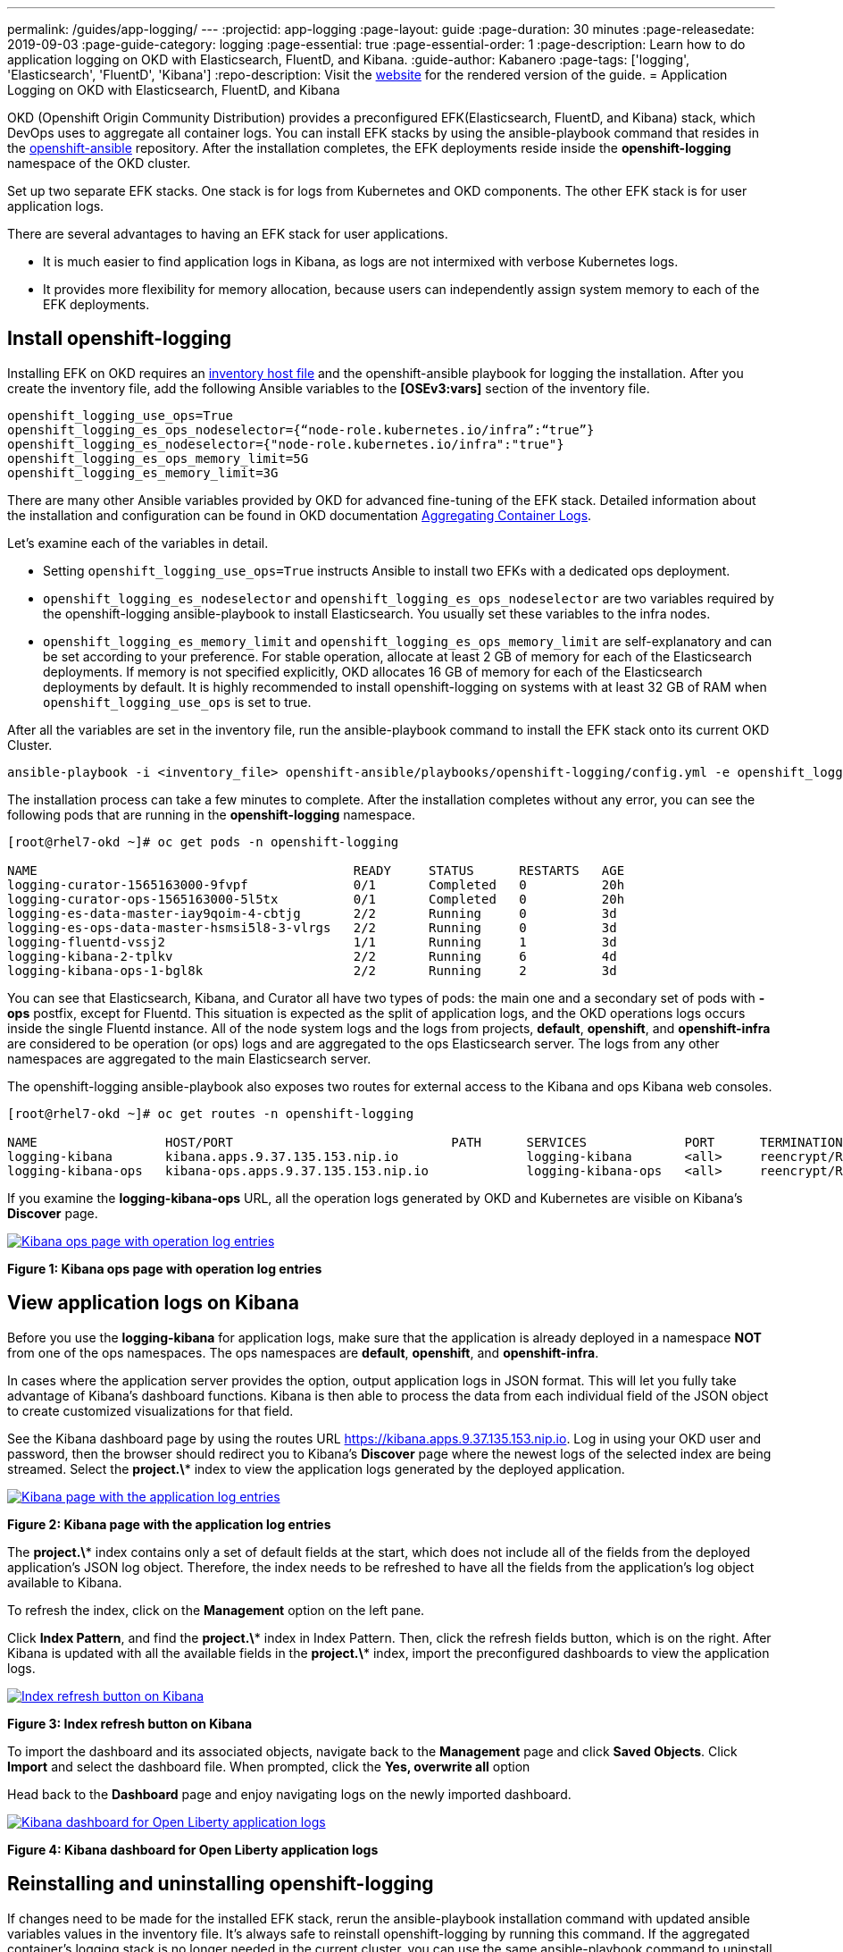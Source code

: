 ---
permalink: /guides/app-logging/
---
:projectid: app-logging
:page-layout: guide
:page-duration: 30 minutes
:page-releasedate: 2019-09-03
:page-guide-category: logging
:page-essential: true
:page-essential-order: 1
:page-description: Learn how to do application logging on OKD with Elasticsearch, FluentD, and Kibana.
:guide-author: Kabanero
:page-tags: ['logging', 'Elasticsearch', 'FluentD', 'Kibana']
:repo-description: Visit the https://kabanero.io/guides/{projectid}.html[website] for the rendered version of the guide.
= Application Logging on OKD with Elasticsearch, FluentD, and Kibana

OKD (Openshift Origin Community Distribution) provides a preconfigured EFK(Elasticsearch, FluentD, and Kibana) stack, which DevOps uses to aggregate all container logs. You can install EFK stacks by using the ansible-playbook command that resides in the https://github.com/openshift/openshift-ansible/tree/release-3.11[openshift-ansible] repository. After the installation completes, the EFK deployments reside inside the *openshift-logging* namespace of the OKD cluster.

Set up two separate EFK stacks. One stack is for logs from Kubernetes and OKD components.  The other EFK stack is for user application logs.

There are several advantages to having an EFK stack for user applications.

* It is much easier to find application logs in Kibana, as logs are not intermixed with verbose Kubernetes logs. 

* It provides more flexibility for memory allocation, because users can independently assign system memory to each of the EFK deployments. 

== Install openshift-logging 

Installing EFK on OKD requires an https://docs.okd.io/3.11/install/configuring_inventory_file.html[inventory host file] and the openshift-ansible playbook for logging the installation. After you create the inventory file, add the following Ansible variables to the **[OSEv3:vars]** section of the inventory file.

[source]
----
openshift_logging_use_ops=True
openshift_logging_es_ops_nodeselector={“node-role.kubernetes.io/infra”:“true”}
openshift_logging_es_nodeselector={"node-role.kubernetes.io/infra":"true"}
openshift_logging_es_ops_memory_limit=5G
openshift_logging_es_memory_limit=3G
----

There are many other Ansible variables provided by OKD for advanced fine-tuning of the EFK stack. Detailed information about the installation and configuration can be found in OKD documentation https://docs.okd.io/3.11/install_config/aggregate_logging.html[Aggregating Container Logs]. 

Let's examine each of the variables in detail. 

* Setting `openshift_logging_use_ops=True` instructs Ansible to install two EFKs with a dedicated ops deployment. 
* `openshift_logging_es_nodeselector` and `openshift_logging_es_ops_nodeselector` are two variables required by the openshift-logging ansible-playbook to install Elasticsearch. You usually set these variables to the infra nodes. 
* `openshift_logging_es_memory_limit` and `openshift_logging_es_ops_memory_limit` are self-explanatory and can be set according to your preference. For stable operation, allocate at least 2 GB of memory for each of the Elasticsearch deployments. If memory is not specified explicitly, OKD allocates 16 GB of memory for each of the Elasticsearch deployments by default. It is highly recommended to install openshift-logging on systems with at least 32 GB of RAM when `openshift_logging_use_ops` is set to true.

After all the variables are set in the inventory file, run the ansible-playbook command to install the EFK stack onto its current OKD Cluster.

[role="command"]
----
ansible-playbook -i <inventory_file> openshift-ansible/playbooks/openshift-logging/config.yml -e openshift_logging_install_logging=true
----

The installation process can take a few minutes to complete. After the installation completes without any error, you can see the following pods that are running in the *openshift-logging* namespace.

[source,role="no_copy"]
----
[root@rhel7-okd ~]# oc get pods -n openshift-logging

NAME                                          READY     STATUS      RESTARTS   AGE
logging-curator-1565163000-9fvpf              0/1       Completed   0          20h
logging-curator-ops-1565163000-5l5tx          0/1       Completed   0          20h
logging-es-data-master-iay9qoim-4-cbtjg       2/2       Running     0          3d
logging-es-ops-data-master-hsmsi5l8-3-vlrgs   2/2       Running     0          3d
logging-fluentd-vssj2                         1/1       Running     1          3d
logging-kibana-2-tplkv                        2/2       Running     6          4d
logging-kibana-ops-1-bgl8k                    2/2       Running     2          3d
----

You can see that Elasticsearch, Kibana, and Curator all have two types of pods: the main one and a secondary set of pods with *-ops* postfix, except for Fluentd. This situation is expected as the split of application logs, and the OKD operations logs occurs inside the single Fluentd instance. All of the node system logs and the logs from projects, **default**, **openshift**, and **openshift-infra** are considered to be operation (or ops) logs and are aggregated to the ops Elasticsearch server. The logs from any other namespaces are aggregated to the main Elasticsearch server.

The openshift-logging ansible-playbook also exposes two routes for external access to the Kibana and ops Kibana web consoles.

[source,role="no_copy"]
----
[root@rhel7-okd ~]# oc get routes -n openshift-logging

NAME                 HOST/PORT                             PATH      SERVICES             PORT      TERMINATION          WILDCARD
logging-kibana       kibana.apps.9.37.135.153.nip.io                 logging-kibana       <all>     reencrypt/Redirect   None
logging-kibana-ops   kibana-ops.apps.9.37.135.153.nip.io             logging-kibana-ops   <all>     reencrypt/Redirect   None
----

If you examine the **logging-kibana-ops** URL, all the operation logs generated by OKD and Kubernetes are visible on Kibana's **Discover** page.   

image::/img/guide/kibana-ops.png[link="/img/guide/kibana-ops.png" alt="Kibana ops page with operation log entries"]
*Figure 1: Kibana ops page with operation log entries*

== View application logs on Kibana

Before you use the **logging-kibana** for application logs, make sure that the application is already deployed in a namespace **NOT** from one of the ops namespaces. The ops namespaces are **default**, **openshift**, and **openshift-infra**. 

In cases where the application server provides the option, output application logs in JSON format.  This will let you fully take advantage of Kibana's dashboard functions. Kibana is then able to process the data from each individual field of the JSON object to create customized visualizations for that field. 

See the Kibana dashboard page by using the routes URL https://kibana.apps.9.37.135.153.nip.io. Log in using your OKD user and password, then the browser should redirect you to Kibana's **Discover** page where the newest logs of the selected index are being streamed. Select the **project.\*** index to view the application logs generated by the deployed application. 

image::/img/guide/kibana_app.png[link="/img/guide/kibana_app.png" alt="Kibana page with the application log entries"]
*Figure 2: Kibana page with the application log entries*

The **project.\*** index contains only a set of default fields at the start, which does not include all of the fields from the deployed application's JSON log object. Therefore, the index needs to be refreshed to have all the fields from the application's log object available to Kibana.  

To refresh the index, click on the **Management** option on the left pane.

Click **Index Pattern**, and find the **project.\***  index in Index Pattern. Then, click the refresh fields button, which is on the right. After Kibana is updated with all the available fields in the **project.\*** index, import the preconfigured dashboards to view the application logs. 

image::/img/guide/refresh_index.png[link="/img/guide/refresh_index.png" alt="Index refresh button on Kibana"]
*Figure 3: Index refresh button on Kibana*

To import the dashboard and its associated objects, navigate back to the **Management** page and click **Saved Objects**. Click **Import** and select the dashboard file. When prompted, click the **Yes, overwrite all** option

Head back to the **Dashboard** page and enjoy navigating logs on the newly imported dashboard. 

image::/img/guide/kibana_open_liberty_dashboard.png[link="/img/guide/kibana_open_liberty_dashboard.png" alt="Kibana dashboard for Open Liberty application logs"]
*Figure 4: Kibana dashboard for Open Liberty application logs*

== Reinstalling and uninstalling openshift-logging 

If changes need to be made for the installed EFK stack, rerun the ansible-playbook installation command with updated ansible variables values in the inventory file. It's always safe to reinstall openshift-logging by running this command. If the aggregated container's logging stack is no longer needed in the current cluster, you can use the same ansible-playbook command to uninstall the openshift-logging feature. Uninstall the feature by setting the **openshift_logging_install_logging** variable to False.
